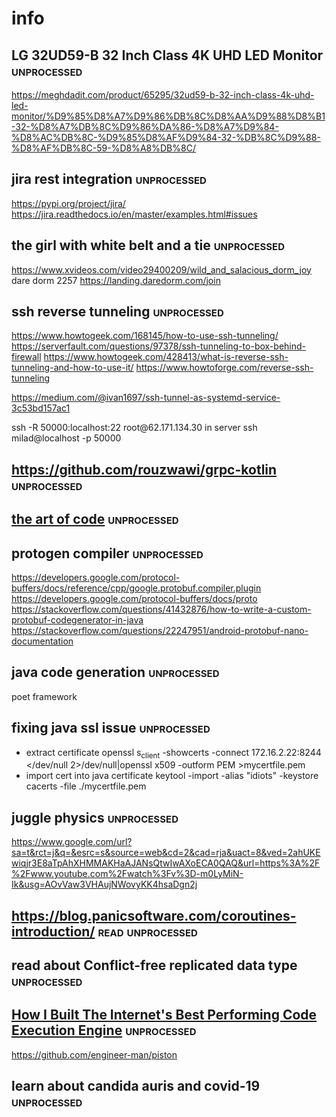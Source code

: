 * info
** LG 32UD59-B 32 Inch Class 4K UHD LED Monitor                 :unprocessed: 
   https://meghdadit.com/product/65295/32ud59-b-32-inch-class-4k-uhd-led-monitor/%D9%85%D8%A7%D9%86%DB%8C%D8%AA%D9%88%D8%B1-32-%D8%A7%DB%8C%D9%86%DA%86-%D8%A7%D9%84-%D8%AC%DB%8C-%D9%85%D8%AF%D9%84-32-%DB%8C%D9%88-%D8%AF%DB%8C-59-%D8%A8%DB%8C/
** jira rest integration                                        :unprocessed: 
   https://pypi.org/project/jira/
   https://jira.readthedocs.io/en/master/examples.html#issues
** the girl with white belt and a tie                           :unprocessed: 
   https://www.xvideos.com/video29400209/wild_and_salacious_dorm_joy
   dare dorm 2257
   https://landing.daredorm.com/join
** ssh reverse tunneling                                        :unprocessed: 
https://www.howtogeek.com/168145/how-to-use-ssh-tunneling/
https://serverfault.com/questions/97378/ssh-tunneling-to-box-behind-firewall
https://www.howtogeek.com/428413/what-is-reverse-ssh-tunneling-and-how-to-use-it/
https://www.howtoforge.com/reverse-ssh-tunneling


https://medium.com/@ivan1697/ssh-tunnel-as-systemd-service-3c53bd157ac1

ssh -R 50000:localhost:22 root@62.171.134.30
in server
ssh milad@localhost -p 50000
**  https://github.com/rouzwawi/grpc-kotlin                                                          :unprocessed: 
** [[https://www.youtube.com/watch?v=6avJHaC3C2U][the art of code]]                                              :unprocessed: 
** protogen compiler                                            :unprocessed: 
   https://developers.google.com/protocol-buffers/docs/reference/cpp/google.protobuf.compiler.plugin
   https://developers.google.com/protocol-buffers/docs/proto
   https://stackoverflow.com/questions/41432876/how-to-write-a-custom-protobuf-codegenerator-in-java
   https://stackoverflow.com/questions/22247951/android-protobuf-nano-documentation
** java code generation                                         :unprocessed: 
   poet framework
** fixing java ssl issue                                        :unprocessed: 
   - extract certificate 
     openssl s_client -showcerts -connect 172.16.2.22:8244 </dev/null 2>/dev/null|openssl x509 -outform PEM >mycertfile.pem
   - import cert into java certificate
     keytool -import -alias "idiots" -keystore cacerts -file ./mycertfile.pem
** juggle physics                                               :unprocessed: 
   https://www.google.com/url?sa=t&rct=j&q=&esrc=s&source=web&cd=2&cad=rja&uact=8&ved=2ahUKEwiqjr3E8aTpAhXHMMAKHaAJANsQtwIwAXoECA0QAQ&url=https%3A%2F%2Fwww.youtube.com%2Fwatch%3Fv%3D-m0LyMiN-Ik&usg=AOvVaw3VHAujNWovyKK4hsaDgn2j
**  https://blog.panicsoftware.com/coroutines-introduction/     :read:unprocessed: 
** read about Conflict-free replicated data type                :unprocessed: 
** [[https://www.youtube.com/watch?v=SD4KgwdjmdI][How I Built The Internet's Best Performing Code Execution Engine]] :unprocessed: 
https://github.com/engineer-man/piston
** learn about candida auris and covid-19                                                 :unprocessed: 
